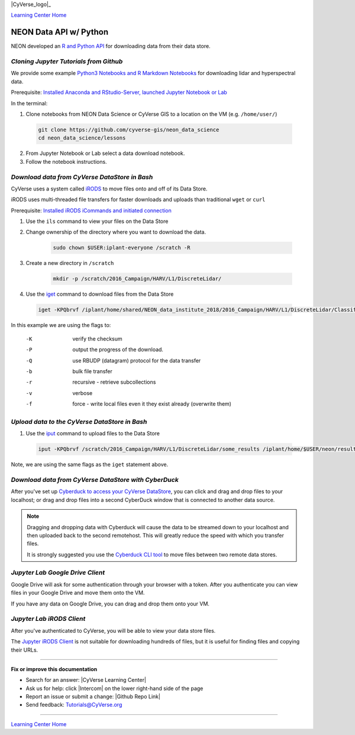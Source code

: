 |CyVerse_logo|_

|Home_Icon|_
`Learning Center Home <http://learning.cyverse.org/>`_


NEON Data API w/ Python
-----------------------

NEON developed an `R and Python API <http://data.neonscience.org/data-api>`_ for downloading data from their data store.


..
	#### Comment: short text description goes here ####

*Cloning Jupyter Tutorials from Github*
~~~~~~~~~~~~~~~~~~~~~~~~~~~~~~~~~~~~~~~

We provide some example `Python3 Notebooks and R Markdown Notebooks <https://github.com/cyverse-gis/neon_data_science/tree/master/lessons>`_ for downloading lidar and hyperspectral data.

.. 	#### Comment: Step title should be descriptive (i.e. Cleaning Read data) ###

Prerequisite: `Installed Anaconda and RStudio-Server, launched Jupyter Notebook or Lab <step1.html>`_

In the terminal:

1. Clone notebooks from NEON Data Science or CyVerse GIS to a location on the VM (e.g. ``/home/user/``)

  .. code-block :: bash
    
    git clone https://github.com/cyverse-gis/neon_data_science
    cd neon_data_science/lessons

2. From Jupyter Notebook or Lab select a data download notebook.

3. Follow the notebook instructions.

*Download data from CyVerse DataStore in Bash*
~~~~~~~~~~~~~~~~~~~~~~~~~~~~~~~~~~~~~~~~~~~~~~

CyVerse uses a system called `iRODS <https://docs.irods.org/>`_ to move files onto and off of its Data Store. 

iRODS uses multi-threaded file transfers for faster downloads and uploads than traditional ``wget`` or ``curl`` 

Prerequisite: `Installed iRODS iCommands and initiated connection <step2.html>`_

1. Use the ``ils`` command to view your files on the Data Store

2. Change ownership of the directory where you want to download the data.
	
	.. code-block :: bash
	
		sudo chown $USER:iplant-everyone /scratch -R

3. Create a new directory in ``/scratch`` 

	.. code-block :: bash
	
		mkdir -p /scratch/2016_Campaign/HARV/L1/DiscreteLidar/

4. Use the `iget <https://docs.irods.org/4.2.2/icommands/user/#iget>`_ command to download files from the Data Store

  .. code-block :: bash
  
    iget -KPQbrvf /iplant/home/shared/NEON_data_institute_2018/2016_Campaign/HARV/L1/DiscreteLidar/ClassifiedLaz /scratch/2016_Campaign/HARV/L1/DiscreteLidar/ClassifiedLaz
    
In this example we are using the flags to:

      -K  verify the checksum
      -P  output the progress of the download.
      -Q  use RBUDP (datagram) protocol for the data transfer
      -b  bulk file transfer
      -r  recursive - retrieve subcollections
      -v  verbose
      -f  force - write local files even it they exist already (overwrite them)

*Upload data to the CyVerse DataStore in Bash*
~~~~~~~~~~~~~~~~~~~~~~~~~~~~~~~~~~~~~~~~~~~~~~

1. Use the `iput <https://docs.irods.org/4.2.2/icommands/user/#iput>`_ command to upload files to the Data Store

  .. code-block :: bash
  
    iput -KPQbrvf /scratch/2016_Campaign/HARV/L1/DiscreteLidar/some_results /iplant/home/$USER/neon/results

Note, we are using the same flags as the ``iget`` statement above.

*Download data from CyVerse DataStore with CyberDuck*
~~~~~~~~~~~~~~~~~~~~~~~~~~~~~~~~~~~~~~~~~~~~~~~~~~~~~

After you've set up `Cyberduck to access your CyVerse DataStore <http://cyberduck-quickstart.readthedocs.io/en/latest/>`_, you can click and drag and drop files to your localhost; or drag and drop files into a second CyberDuck window that is connected to another data source.

.. Note::

	Dragging and dropping data with Cyberduck will cause the data to be streamed down to your localhost and then uploaded back to the second remotehost. This will greatly reduce the speed with which you transfer files.
	
	It is strongly suggested you use the `Cyberduck CLI tool <https://duck.sh>`_ to move files between two remote data stores. 

*Jupyter Lab Google Drive Client*
~~~~~~~~~~~~~~~~~~~~~~~~~~~~~~~~~

Google Drive will ask for some authentication through your browser with a token. After you authenticate you can view files in your Google Drive and move them onto the VM.

If you have any data on Google Drive, you can drag and drop them onto your VM.

*Jupyter Lab iRODS Client*
~~~~~~~~~~~~~~~~~~~~~~~~~~~~~~~~~

After you've authenticated to CyVerse, you will be able to view your data store files.

The `Jupyter iRODS Client <https://www.npmjs.com/package/@towicode/jupyterlab_irods>`_ is not suitable for downloading hundreds of files, but it is useful for finding files and copying their URLs.

..
	#### Comment: Suggested style guide:
	1. Steps begin with a verb or preposition: Click on... OR Under the "Results Menu"
	2. Locations of files listed parenthetically, separated by carets, ultimate object in bold
	(Username > analyses > *output*)
	3. Buttons and/or keywords in bold: Click on **Apps** OR select **Arabidopsis**
	4. Primary menu titles in double quotes: Under "Input" choose...
	5. Secondary menu titles or headers in single quotes: For the 'Select Input' option choose...
	####

----

**Fix or improve this documentation**

- Search for an answer:
  |CyVerse Learning Center|
- Ask us for help:
  click |Intercom| on the lower right-hand side of the page
- Report an issue or submit a change:
  |Github Repo Link|
- Send feedback: `Tutorials@CyVerse.org <Tutorials@CyVerse.org>`_


----

|Home_Icon|_
`Learning Center Home <http://learning.cyverse.org/>`_

.. |CyVerse logo| image:: ./img/cyverse_rgb.png
    :width: 500
    :height: 100
.. _CyVerse logo: http://learning.cyverse.org/
.. |Home_Icon| image:: ./img/homeicon.png
    :width: 25
    :height: 25
.. _Home_Icon: http://learning.cyverse.org/
